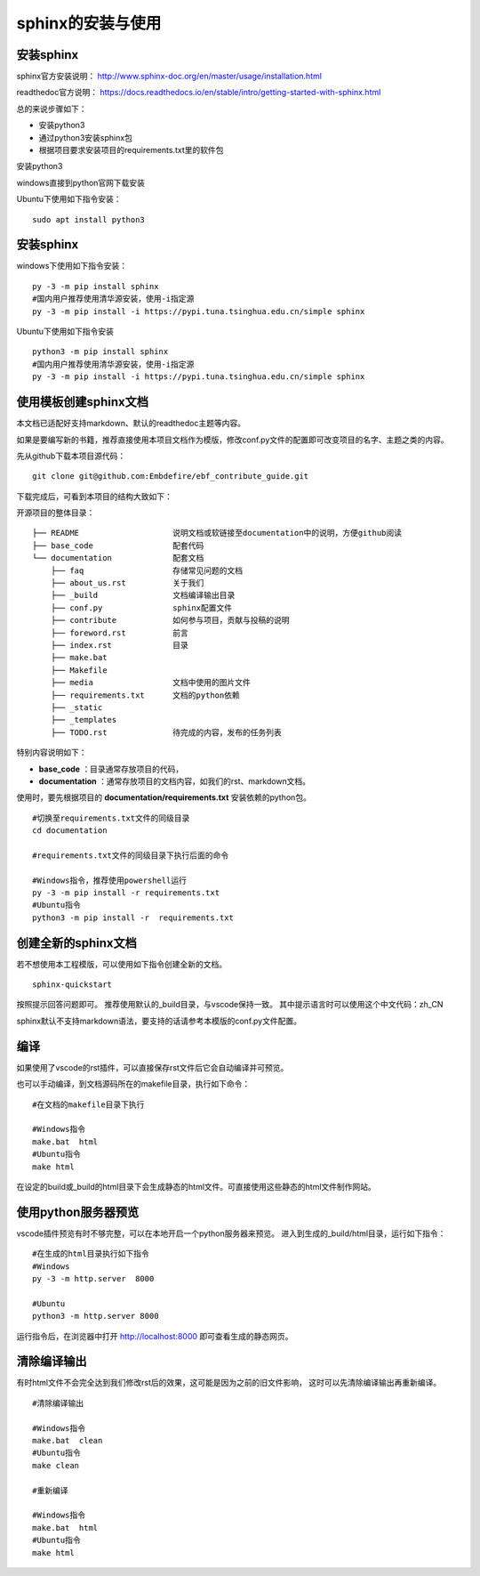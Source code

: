 .. vim: syntax=rst

.. highlight:: sh

sphinx的安装与使用
============================

安装sphinx
-----------

sphinx官方安装说明：
http://www.sphinx-doc.org/en/master/usage/installation.html

readthedoc官方说明：
https://docs.readthedocs.io/en/stable/intro/getting-started-with-sphinx.html


总的来说步骤如下：

- 安装python3
- 通过python3安装sphinx包
- 根据项目要求安装项目的requirements.txt里的软件包


安装python3

windows直接到python官网下载安装

Ubuntu下使用如下指令安装：
::

    sudo apt install python3

安装sphinx
---------------
windows下使用如下指令安装：

::

    py -3 -m pip install sphinx
    #国内用户推荐使用清华源安装，使用-i指定源
    py -3 -m pip install -i https://pypi.tuna.tsinghua.edu.cn/simple sphinx

Ubuntu下使用如下指令安装

::

    python3 -m pip install sphinx
    #国内用户推荐使用清华源安装，使用-i指定源
    py -3 -m pip install -i https://pypi.tuna.tsinghua.edu.cn/simple sphinx





使用模板创建sphinx文档
----------------------

本文档已适配好支持markdown、默认的readthedoc主题等内容。

如果是要编写新的书籍，推荐直接使用本项目文档作为模版，修改conf.py文件的配置即可改变项目的名字、主题之类的内容。

先从github下载本项目源代码：

::

    git clone git@github.com:Embdefire/ebf_contribute_guide.git

下载完成后，可看到本项目的结构大致如下：

开源项目的整体目录：

::

  ├── README                    说明文档或软链接至documentation中的说明，方便github阅读
  ├── base_code                 配套代码
  └── documentation             配套文档
      ├── faq                   存储常见问题的文档
      ├── about_us.rst          关于我们
      ├── _build                文档编译输出目录
      ├── conf.py               sphinx配置文件
      ├── contribute            如何参与项目，贡献与投稿的说明
      ├── foreword.rst          前言
      ├── index.rst             目录
      ├── make.bat
      ├── Makefile
      ├── media                 文档中使用的图片文件
      ├── requirements.txt      文档的python依赖
      ├── _static
      ├── _templates
      ├── TODO.rst              待完成的内容，发布的任务列表

特别内容说明如下：

- **base_code** ：目录通常存放项目的代码，
- **documentation** ：通常存放项目的文档内容，如我们的rst、markdown文档。

使用时，要先根据项目的 **documentation/requirements.txt** 安装依赖的python包。

::

    #切换至requirements.txt文件的同级目录
    cd documentation

    #requirements.txt文件的同级目录下执行后面的命令

    #Windows指令，推荐使用powershell运行
    py -3 -m pip install -r requirements.txt
    #Ubuntu指令
    python3 -m pip install -r  requirements.txt


创建全新的sphinx文档
----------------------
若不想使用本工程模版，可以使用如下指令创建全新的文档。

::

    sphinx-quickstart

按照提示回答问题即可。
推荐使用默认的_build目录，与vscode保持一致。
其中提示语言时可以使用这个中文代码：zh_CN

sphinx默认不支持markdown语法，要支持的话请参考本模版的conf.py文件配置。


编译
-------------------------
如果使用了vscode的rst插件，可以直接保存rst文件后它会自动编译并可预览。

也可以手动编译，到文档源码所在的makefile目录，执行如下命令：

::

    #在文档的makefile目录下执行

    #Windows指令
    make.bat  html
    #Ubuntu指令
    make html

在设定的build或_build的html目录下会生成静态的html文件。可直接使用这些静态的html文件制作网站。




使用python服务器预览
------------------------------
vscode插件预览有时不够完整，可以在本地开启一个python服务器来预览。
进入到生成的_build/html目录，运行如下指令：

::

    #在生成的html目录执行如下指令
    #Windows
    py -3 -m http.server  8000

    #Ubuntu
    python3 -m http.server 8000

运行指令后，在浏览器中打开 http://localhost:8000 即可查看生成的静态网页。


清除编译输出
-------------------------

有时html文件不会完全达到我们修改rst后的效果，这可能是因为之前的旧文件影响，
这时可以先清除编译输出再重新编译。

::

    #清除编译输出

    #Windows指令
    make.bat  clean
    #Ubuntu指令
    make clean

    #重新编译

    #Windows指令
    make.bat  html
    #Ubuntu指令
    make html
